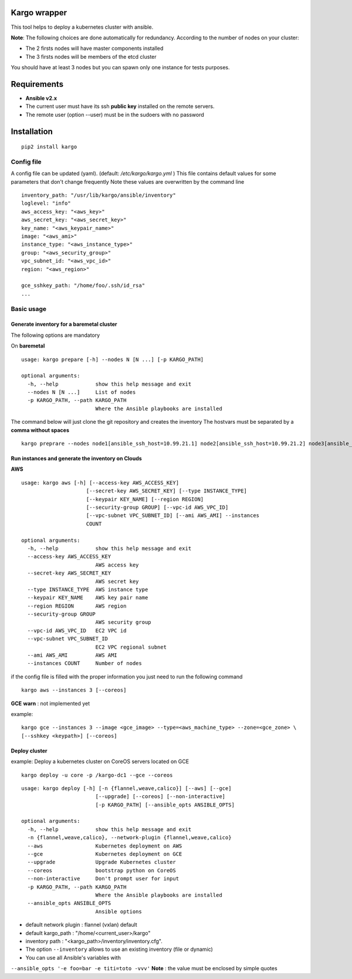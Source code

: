 Kargo wrapper
=================
This tool helps to deploy a kubernetes cluster with ansible.


**Note**: The following choices are done automatically for redundancy.
According to the number of nodes on your cluster:

* The 2 firsts nodes will have master components installed
* The 3 firsts nodes will be members of the etcd cluster

You should have at least 3 nodes but you can spawn only one instance for tests purposes.


Requirements
=================

* **Ansible v2.x**
* The current user must have its ssh **public key** installed on the remote servers.
* The remote user (option --user) must be in the sudoers with no password



Installation
=================

::

    pip2 install kargo


Config file
-----------

A config file can be updated (yaml). (default:
*/etc/kargo/kargo.yml* )
This file contains default values for
some parameters that don't change frequently
Note these values are overwritten by the command line

::

    inventory_path: "/usr/lib/kargo/ansible/inventory"
    loglevel: "info"
    aws_access_key: "<aws_key>"
    aws_secret_key: "<aws_secret_key>"
    key_name: "<aws_keypair_name>"
    image: "<aws_ami>"
    instance_type: "<aws_instance_type>"
    group: "<aws_security_group>"
    vpc_subnet_id: "<aws_vpc_id>"
    region: "<aws_region>"

    gce_sshkey_path: "/home/foo/.ssh/id_rsa"
    ...

Basic usage
-----------

Generate inventory for a baremetal cluster
~~~~~~~~~~~~~~~~~~~~~~~~~~~~~~~~~~~~~~~~~

The following options are mandatory

On **baremetal**

::

    usage: kargo prepare [-h] --nodes N [N ...] [-p KARGO_PATH]
    
    optional arguments:
      -h, --help            show this help message and exit
      --nodes N [N ...]     List of nodes
      -p KARGO_PATH, --path KARGO_PATH
                            Where the Ansible playbooks are installed


The command below will just clone the git repository and creates the inventory
The hostvars must be separated by a **comma without spaces**

::

    kargo preprare --nodes node1[ansible_ssh_host=10.99.21.1] node2[ansible_ssh_host=10.99.21.2] node3[ansible_ssh_host=10.99.21.3]



Run instances and generate the inventory on Clouds
~~~~~~~~~~~~~~~~~~~~~~~~~~~~~~~~~~~~~~~~~~~~~~~~~~

**AWS**


::

    usage: kargo aws [-h] [--access-key AWS_ACCESS_KEY]
                         [--secret-key AWS_SECRET_KEY] [--type INSTANCE_TYPE]
                         [--keypair KEY_NAME] [--region REGION]
                         [--security-group GROUP] [--vpc-id AWS_VPC_ID]
                         [--vpc-subnet VPC_SUBNET_ID] [--ami AWS_AMI] --instances
                         COUNT
    
    optional arguments:
      -h, --help            show this help message and exit
      --access-key AWS_ACCESS_KEY
                            AWS access key
      --secret-key AWS_SECRET_KEY
                            AWS secret key
      --type INSTANCE_TYPE  AWS instance type
      --keypair KEY_NAME    AWS key pair name
      --region REGION       AWS region
      --security-group GROUP
                            AWS security group
      --vpc-id AWS_VPC_ID   EC2 VPC id
      --vpc-subnet VPC_SUBNET_ID
                            EC2 VPC regional subnet
      --ami AWS_AMI         AWS AMI
      --instances COUNT     Number of nodes


if the config file is filled with the proper information you just need to run the following command


::

    kargo aws --instances 3 [--coreos]


**GCE**
**warn** : not implemented yet

example:


::

    kargo gce --instances 3 --image <gce_image> --type=<aws_machine_type> --zone=<gce_zone> \
    [--sshkey <keypath>] [--coreos]


Deploy cluster
~~~~~~~~~~~~~~

example: Deploy a kubernetes cluster on CoreOS servers located on GCE


::

    kargo deploy -u core -p /kargo-dc1 --gce --coreos


::

    usage: kargo deploy [-h] [-n {flannel,weave,calico}] [--aws] [--gce]
                            [--upgrade] [--coreos] [--non-interactive]
                            [-p KARGO_PATH] [--ansible_opts ANSIBLE_OPTS]
    
    optional arguments:
      -h, --help            show this help message and exit
      -n {flannel,weave,calico}, --network-plugin {flannel,weave,calico}
      --aws                 Kubernetes deployment on AWS
      --gce                 Kubernetes deployment on GCE
      --upgrade             Upgrade Kubernetes cluster
      --coreos              bootstrap python on CoreOS
      --non-interactive     Don't prompt user for input
      -p KARGO_PATH, --path KARGO_PATH
                            Where the Ansible playbooks are installed
      --ansible_opts ANSIBLE_OPTS
                            Ansible options


- default network plugin : flannel (vxlan) default
- default kargo_path : "/home/<current_user>/kargo"
- inventory path : "<kargo_path>/inventory/inventory.cfg".
- The option ``--inventory`` allows to use an existing inventory (file or dynamic)
- You can use all Ansible's variables with
``--ansible_opts '-e foo=bar -e titi=toto -vvv'``
**Note** : the value must be enclosed by simple quotes
